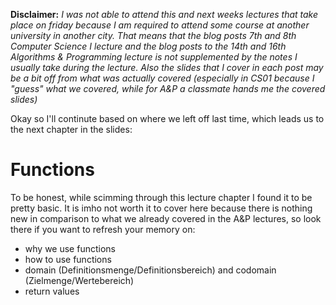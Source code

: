 #+BEGIN_COMMENT
.. title: Computer Science I - Lecture 07
.. slug: cs-I-07
.. date: 2018-11-23
.. tags: 
.. category: university cs01
.. link: 
.. description: 
.. type: text
.. has_math: true
#+END_COMMENT

*Disclaimer:* /I was not able to attend this and next weeks lectures that take place on friday because I am required to attend some course at another university in another city. That means that the blog posts 7th and 8th Computer Science I lecture and the blog posts to the 14th and 16th Algorithms & Programming lecture is not supplemented by the notes I usually take during the lecture. Also the slides that I cover in each post may be a bit off from what was actually covered (especially in CS01 because I "guess" what we covered, while for A&P a classmate hands me the covered slides)/

Okay so I'll continute based on where we left off last time, which leads us to the next chapter in the slides:

* Functions
To be honest, while scimming through this lecture chapter I found it to be pretty basic. It is imho not worth it to cover here because there is nothing new in comparison to what we already covered in the A&P lectures, so look there if you want to refresh your memory on:
- why we use functions
- how to use functions
- domain (Definitionsmenge/Definitionsbereich) and codomain (Zielmenge/Wertebereich)
- return values

# What I'll cover here though are reference parameters and reference return values because the slides look interesting/funny and I want to understand them. I think this was also covered in some A&P posts but maybe there's something special in the regard to C++ or who knows what else :) So we'll look at that now:
